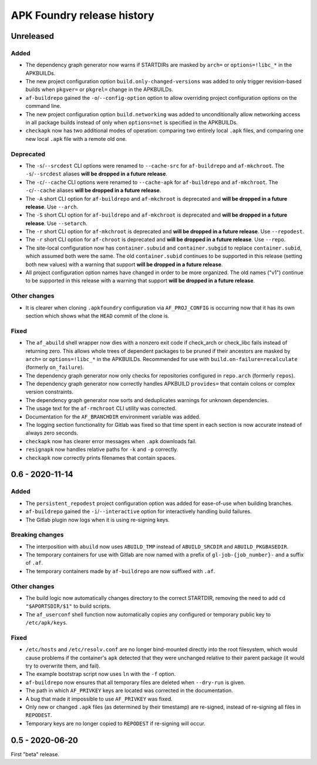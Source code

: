 ***************************
APK Foundry release history
***************************

Unreleased
----------

Added
^^^^^

* The dependency graph generator now warns if STARTDIRs are masked by
  ``arch=`` or ``options=!libc_*`` in the APKBUILDs.
* The new project configuration option ``build.only-changed-versions``
  was added to only trigger revision-based builds when ``pkgver=`` or
  ``pkgrel=`` change in the APKBUILDs.
* ``af-buildrepo`` gained the ``-o``/``--config-option`` option to allow
  overriding project configuration options on the command line.
* The new project configuration option ``build.networking`` was added to
  unconditionally allow networking access in all package builds instead
  of only when ``options=net`` is specified in the APKBUILDs.
* ``checkapk`` now has two additional modes of operation: comparing two
  entirely local ``.apk`` files, and comparing one new local ``.apk``
  file with a remote old one.

Deprecated
^^^^^^^^^^

* The ``-s``/``--srcdest`` CLI options were renamed to ``--cache-src``
  for ``af-buildrepo`` and ``af-mkchroot``. The ``-s``/``--srcdest``
  aliases **will be dropped in a future release**.
* The ``-c``/``--cache`` CLI options were renamed to ``--cache-apk`` for
  ``af-buildrepo`` and ``af-mkchroot``. The ``-c``/``--cache`` aliases
  **will be dropped in a future release**.
* The ``-A`` short CLI option for ``af-buildrepo`` and ``af-mkchroot``
  is deprecated and **will be dropped in a future release**. Use
  ``--arch``.
* The ``-S`` short CLI option for ``af-buildrepo`` and ``af-mkchroot``
  is deprecated and **will be dropped in a future release**. Use
  ``--setarch``.
* The ``-r`` short CLI option for ``af-mkchroot`` is deprecated and
  **will be dropped in a future release**. Use ``--repodest``.
* The ``-r`` short CLI option for ``af-chroot`` is deprecated and **will
  be dropped in a future release**. Use ``--repo``.
* The site-local configuration now has ``container.subuid`` and
  ``container.subgid`` to replace ``container.subid``, which assumed
  both were the same. The old ``container.subid`` continues to be
  supported in this release (setting both new values) with a warning
  that support **will be dropped in a future release**.
* All project configuration option names have changed in order to be
  more organized. The old names ("v1") continue to be supported in this
  release with a warning that support **will be dropped in a future
  release**.

Other changes
^^^^^^^^^^^^^

* It is clearer when cloning ``.apkfoundry`` configuration via
  ``AF_PROJ_CONFIG`` is occurring now that it has its own section which
  shows what the ``HEAD`` commit of the clone is.

Fixed
^^^^^

* The ``af_abuild`` shell wrapper now dies with a nonzero exit code if
  check_arch or check_libc fails instead of returning zero. This allows
  whole trees of dependent packages to be pruned if their ancestors are
  masked by ``arch=`` or ``options=!libc_*`` in the APKBUILDs.
  Recommended for use with ``build.on-failure=recalculate`` (formerly
  ``on_failure``).
* The dependency graph generator now only checks for repositories
  configured in ``repo.arch`` (formerly ``repos``).
* The dependency graph generator now correctly handles APKBUILD
  ``provides=`` that contain colons or complex version constraints.
* The dependency graph generator now sorts and deduplicates warnings for
  unknown dependencies.
* The usage text for the ``af-rmchroot`` CLI utility was corrected.
* Documentation for the ``AF_BRANCHDIR`` environment variable was added.
* The logging section functionality for Gitlab was fixed so that time
  spent in each section is now accurate instead of always zero seconds.
* ``checkapk`` now has clearer error messages when ``.apk`` downloads
  fail.
* ``resignapk`` now handles relative paths for ``-k`` and ``-p``
  correctly.
* ``checkapk`` now correctly prints filenames that contain spaces.

0.6 - 2020-11-14
----------------

Added
^^^^^

* The ``persistent_repodest`` project configuration option was added for
  ease-of-use when building branches.
* ``af-buildrepo`` gained the ``-i``/``--interactive`` option for
  interactively handling build failures.
* The Gitlab plugin now logs when it is using re-signing keys.

Breaking changes
^^^^^^^^^^^^^^^^

* The interposition with ``abuild`` now uses ``ABUILD_TMP`` instead of
  ``ABUILD_SRCDIR`` and ``ABUILD_PKGBASEDIR``.
* The temporary containers for use with Gitlab are now named with a
  prefix of ``gl-job-{job_number}-`` and a suffix of ``.af``.
* The temporary containers made by ``af-buildrepo`` are now suffixed
  with ``.af``.

Other changes
^^^^^^^^^^^^^

* The build logic now automatically changes directory to the correct
  STARTDIR, removing the need to add ``cd "$APORTSDIR/$1"`` to build
  scripts.
* The ``af_userconf`` shell function now automatically copies any
  configured or temporary public key to ``/etc/apk/keys``.

Fixed
^^^^^

* ``/etc/hosts`` and ``/etc/resolv.conf`` are no longer bind-mounted
  directly into the root filesystem, which would cause problems if the
  container's ``apk`` detected that they were unchanged relative to
  their parent package (it would try to overwrite them, and fail).
* The example bootstrap script now uses ``ln`` with the ``-f`` option.
* ``af-buildrepo`` now ensures that all temporary files are deleted when
  ``--dry-run`` is given.
* The path in which ``AF_PRIVKEY`` keys are located was corrected in the
  documentation.
* A bug that made it impossible to use ``AF_PRIVKEY`` was fixed.
* Only new or changed ``.apk`` files (as determined by their timestamp)
  are re-signed, instead of re-signing all files in ``REPODEST``.
* Temporary keys are no longer copied to ``REPODEST`` if re-signing will
  occur.

0.5 - 2020-06-20
----------------

First "beta" release.
